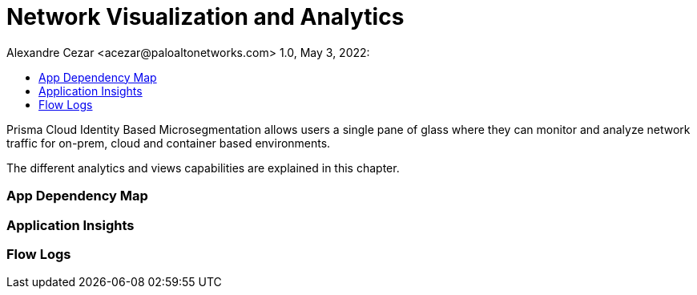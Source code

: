 = Network Visualization and Analytics
Alexandre Cezar <acezar@paloaltonetworks.com> 1.0, May 3, 2022:
:toc:
:toc-title:
:icons: font

Prisma Cloud Identity Based Microsegmentation allows users a single pane of glass where they can monitor and analyze network traffic for on-prem, cloud and container based environments.

The different analytics and views capabilities are explained in this chapter.

=== App Dependency Map

=== Application Insights

=== Flow Logs